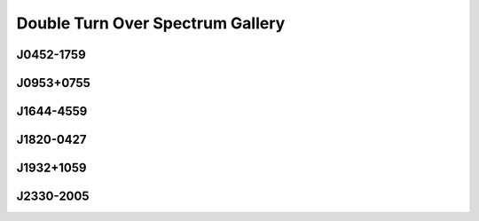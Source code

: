 
Double Turn Over Spectrum Gallery
=================================



.. _J0452-1759:

J0452-1759
----------
.. image:: best_fits/J0452-1759_fit.png
  :width: 800


.. _J0953+0755:

J0953+0755
----------
.. image:: best_fits/J0953+0755_fit.png
  :width: 800


.. _J1644-4559:

J1644-4559
----------
.. image:: best_fits/J1644-4559_fit.png
  :width: 800


.. _J1820-0427:

J1820-0427
----------
.. image:: best_fits/J1820-0427_fit.png
  :width: 800


.. _J1932+1059:

J1932+1059
----------
.. image:: best_fits/J1932+1059_fit.png
  :width: 800


.. _J2330-2005:

J2330-2005
----------
.. image:: best_fits/J2330-2005_fit.png
  :width: 800
